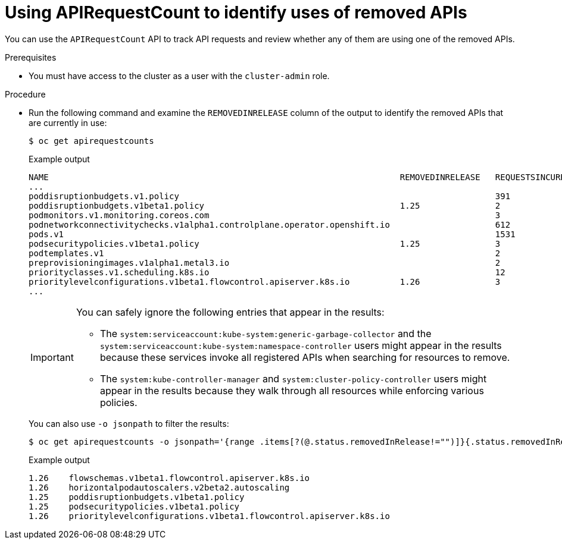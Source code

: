 // Module included in the following assemblies:
//
// * updating/updating-cluster-prepare.adoc

:_content-type: PROCEDURE
[id="update-preparing-evaluate-apirequestcount_{context}"]
= Using APIRequestCount to identify uses of removed APIs

You can use the `APIRequestCount` API to track API requests and review whether any of them are using one of the removed APIs.

.Prerequisites

* You must have access to the cluster as a user with the `cluster-admin` role.

.Procedure

* Run the following command and examine the `REMOVEDINRELEASE` column of the output to identify the removed APIs that are currently in use:
+
[source,terminal]
----
$ oc get apirequestcounts
----
+
.Example output
[source,terminal]
----
NAME                                                                      REMOVEDINRELEASE   REQUESTSINCURRENTHOUR   REQUESTSINLAST24H
...
poddisruptionbudgets.v1.policy                                                               391                     8114
poddisruptionbudgets.v1beta1.policy                                       1.25               2                       23
podmonitors.v1.monitoring.coreos.com                                                         3                       70
podnetworkconnectivitychecks.v1alpha1.controlplane.operator.openshift.io                     612                     11748
pods.v1                                                                                      1531                    38634
podsecuritypolicies.v1beta1.policy                                        1.25               3                       39
podtemplates.v1                                                                              2                       79
preprovisioningimages.v1alpha1.metal3.io                                                     2                       39
priorityclasses.v1.scheduling.k8s.io                                                         12                      248
prioritylevelconfigurations.v1beta1.flowcontrol.apiserver.k8s.io          1.26               3                       86
...
----
+
[IMPORTANT]
====
You can safely ignore the following entries that appear in the results:

* The `system:serviceaccount:kube-system:generic-garbage-collector` and the `system:serviceaccount:kube-system:namespace-controller` users might appear in the results because these services invoke all registered APIs when searching for resources to remove.
* The `system:kube-controller-manager` and `system:cluster-policy-controller` users might appear in the results because they walk through all resources while enforcing various policies.
====
+
You can also use `-o jsonpath` to filter the results:
+
[source,terminal]
----
$ oc get apirequestcounts -o jsonpath='{range .items[?(@.status.removedInRelease!="")]}{.status.removedInRelease}{"\t"}{.metadata.name}{"\n"}{end}'
----
+
.Example output
[source,terminal]
----
1.26	flowschemas.v1beta1.flowcontrol.apiserver.k8s.io
1.26	horizontalpodautoscalers.v2beta2.autoscaling
1.25	poddisruptionbudgets.v1beta1.policy
1.25	podsecuritypolicies.v1beta1.policy
1.26	prioritylevelconfigurations.v1beta1.flowcontrol.apiserver.k8s.io
----
